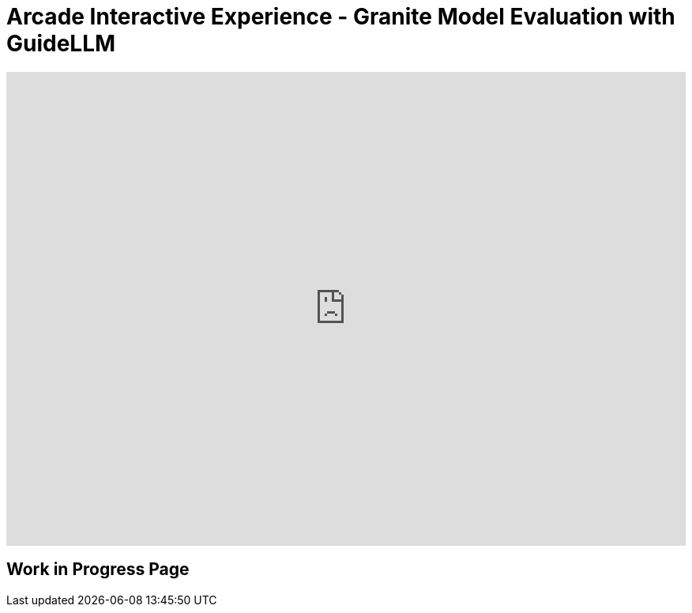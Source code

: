 = Arcade Interactive Experience - Granite Model Evaluation with GuideLLM


++++
<iframe 
  src="https://demo.arcade.software/ZpmsZStb7UTrvRO2pwEI?embed&embed_mobile=inline&embed_desktop=inline&show_copy_link=true"
  width="100%" 
  height="600px" 
  frameborder="0" 
  allowfullscreen
  webkitallowfullscreen
  mozallowfullscreen
  allow="clipboard-write"
  muted>
</iframe>
++++


== Work in Progress Page
